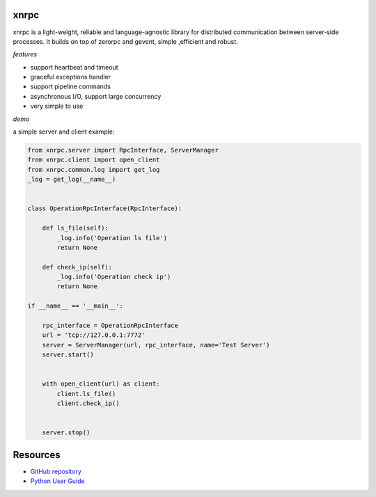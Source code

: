 
xnrpc
=====

xnrpc is a light-weight, reliable and language-agnostic library for
distributed communication between server-side processes.
It builds on top of zerorpc and gevent, simple ,efficient and robust.

*features*

* support heartbeat and timeout
* graceful exceptions handler
* support pipeline commands
* asynchronous I/O, support large concurrency
* very simple to use

*demo*

a simple server and client example:

.. code-block:: python

    from xnrpc.server import RpcInterface, ServerManager
    from xnrpc.client import open_client
    from xnrpc.common.log import get_log
    _log = get_log(__name__)


    class OperationRpcInterface(RpcInterface):

        def ls_file(self):
            _log.info('Operation ls file')
            return None

        def check_ip(self):
            _log.info('Operation check ip')
            return None

    if __name__ == '__main__':
      
        rpc_interface = OperationRpcInterface
        url = 'tcp://127.0.0.1:7772'
        server = ServerManager(url, rpc_interface, name='Test Server')
        server.start()

        
        with open_client(url) as client:
            client.ls_file()
            client.check_ip()

      
        server.stop()


Resources
=========

* `GitHub repository <https://github.com/yidao620c/xnrpc>`_
* `Python User Guide <https://www.python.org/doc/>`_

